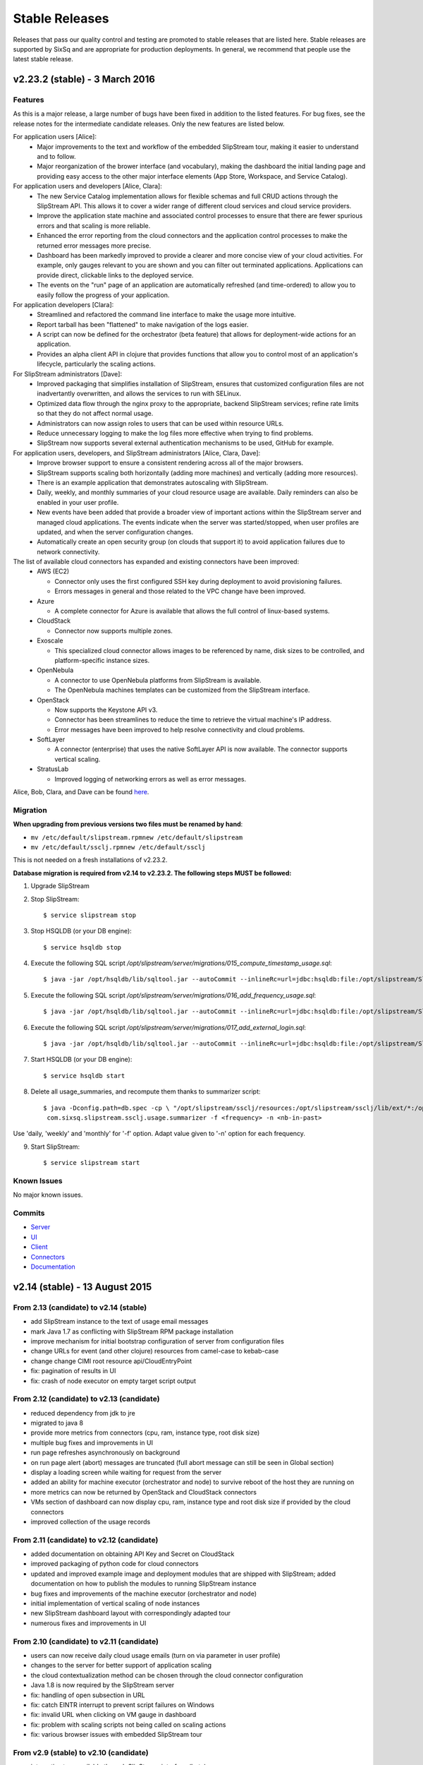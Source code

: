 
Stable Releases
===============

Releases that pass our quality control and testing are promoted to
stable releases that are listed here. Stable releases are supported by
SixSq and are appropriate for production deployments. In general, we
recommend that people use the latest stable release.

v2.23.2 (stable) - 3 March 2016
-------------------------------

Features
~~~~~~~~

As this is a major release, a large number of bugs have been fixed in
addition to the listed features.  For bug fixes, see the release notes
for the intermediate candidate releases.  Only the new features are
listed below. 

For application users [Alice]:
 - Major improvements to the text and workflow of the embedded
   SlipStream tour, making it easier to understand and to follow.
 - Major reorganization of the brower interface (and vocabulary),
   making the dashboard the initial landing page and providing easy
   access to the other major interface elements (App Store, Workspace,
   and Service Catalog).

For application users and developers [Alice, Clara]:
 - The new Service Catalog implementation allows for flexible schemas
   and full CRUD actions through the SlipStream API.  This allows it
   to cover a wider range of different cloud services and cloud
   service providers. 
 - Improve the application state machine and associated control
   processes to ensure that there are fewer spurious errors and that
   scaling is more reliable.
 - Enhanced the error reporting from the cloud connectors and the
   application control processes to make the returned error messages
   more precise. 
 - Dashboard has been markedly improved to provide a clearer and more
   concise view of your cloud activities.  For example, only gauges
   relevant to you are shown and you can filter out terminated
   applications. Applications can provide direct, clickable links to
   the deployed service. 
 - The events on the "run" page of an application are automatically
   refreshed (and time-ordered) to allow you to easily follow the
   progress of your application.

For application developers [Clara]:
 - Streamlined and refactored the command line interface to make the
   usage more intuitive.
 - Report tarball has been "flattened" to make navigation of the logs
   easier.
 - A script can now be defined for the orchestrator (beta feature)
   that allows for deployment-wide actions for an application.
 - Provides an alpha client API in clojure that provides functions
   that allow you to control most of an application's lifecycle,
   particularly the scaling actions.

For SlipStream administrators [Dave]:
 - Improved packaging that simplifies installation of SlipStream,
   ensures that customized configuration files are not inadvertantly
   overwritten, and allows the services to run with SELinux. 
 - Optimized data flow through the nginx proxy to the appropriate,
   backend SlipStream services; refine rate limits so that they do not
   affect normal usage.
 - Administrators can now assign roles to users that can be used
   within resource URLs.
 - Reduce unnecessary logging to make the log files more effective
   when trying to find problems. 
 - SlipStream now supports several external authentication mechanisms
   to be used, GitHub for example. 
   
For application users, developers, and SlipStream administrators [Alice, Clara, Dave]:
 - Improve browser support to ensure a consistent rendering across all
   of the major browsers. 
 - SlipStream supports scaling both horizontally (adding more
   machines) and vertically (adding more resources).
 - There is an example application that demonstrates autoscaling with
   SlipStream.
 - Daily, weekly, and monthly summaries of your cloud resource usage
   are available.  Daily reminders can also be enabled in your user
   profile. 
 - New events have been added that provide a broader view of important
   actions within the SlipStream server and managed cloud
   applications.  The events indicate when the server was
   started/stopped, when user profiles are updated, and when the
   server configuration changes.
 - Automatically create an open security group (on clouds that support
   it) to avoid application failures due to network connectivity.

The list of available cloud connectors has expanded and existing connectors have been improved:
 - AWS (EC2)

   - Connector only uses the first configured SSH key during
     deployment to avoid provisioning failures.
   - Errors messages in general and those related to the VPC change
     have been improved.
     
 - Azure
   
   - A complete connector for Azure is available that allows the full
     control of linux-based systems.
     
 - CloudStack
   
   - Connector now supports multiple zones.
      
 - Exoscale
   
   - This specialized cloud connector allows images to be referenced
     by name, disk sizes to be controlled, and platform-specific
     instance sizes.
     
 - OpenNebula
   
   - A connector to use OpenNebula platforms from SlipStream is
     available.
   - The OpenNebula machines templates can be customized from the
     SlipStream interface.
     
 - OpenStack
   
   - Now supports the Keystone API v3.
   - Connector has been streamlines to reduce the time to retrieve the
     virtual machine's IP address.
   - Error messages have been improved to help resolve connectivity
     and cloud problems.
     
 - SoftLayer
   
   - A connector (enterprise) that uses the native SoftLayer API is
     now available.  The connector supports vertical scaling.
     
 - StratusLab
   
   - Improved logging of networking errors as well as error messages.
   
Alice, Bob, Clara, and Dave can be found
`here <http://sixsq.com/personae/>`_.

Migration
~~~~~~~~~

**When upgrading from previous versions two files must be renamed by
hand**:

-  ``mv /etc/default/slipstream.rpmnew /etc/default/slipstream``
-  ``mv /etc/default/ssclj.rpmnew /etc/default/ssclj``

This is not needed on a fresh installations of v2.23.2.

**Database migration is required from v2.14 to v2.23.2.  The following steps
MUST be followed:**

1. Upgrade SlipStream
2. Stop SlipStream::

       $ service slipstream stop

3. Stop HSQLDB (or your DB engine)::

       $ service hsqldb stop

4. Execute the following SQL script
   */opt/slipstream/server/migrations/015_compute_timestamp_usage.sql*::

       $ java -jar /opt/hsqldb/lib/sqltool.jar --autoCommit --inlineRc=url=jdbc:hsqldb:file:/opt/slipstream/SlipStreamDB/sscljdb,user=sa,password= /opt/slipstream/server/migrations/015_compute_timestamp_usage.sql

5. Execute the following SQL script */opt/slipstream/server/migrations/016_add_frequency_usage.sql*::

      $ java -jar /opt/hsqldb/lib/sqltool.jar --autoCommit --inlineRc=url=jdbc:hsqldb:file:/opt/slipstream/SlipStreamDB/sscljdb,user=sa,password= /opt/slipstream/server/migrations/016_add_frequency_usage.sql

6. Execute the following SQL script
   */opt/slipstream/server/migrations/017\_add\_external\_login.sql*::

       $ java -jar /opt/hsqldb/lib/sqltool.jar --autoCommit --inlineRc=url=jdbc:hsqldb:file:/opt/slipstream/SlipStreamDB/slipstreamdb,user=sa,password= /opt/slipstream/server/migrations/017\_add\_external\_login.sql

7. Start HSQLDB (or your DB engine)::

       $ service hsqldb start

8. Delete all usage_summaries, and recompute them thanks to summarizer script::

    $ java -Dconfig.path=db.spec -cp \ "/opt/slipstream/ssclj/resources:/opt/slipstream/ssclj/lib/ext/*:/opt/slipstream/ssclj/lib/ssclj.jar" \
     com.sixsq.slipstream.ssclj.usage.summarizer -f <frequency> -n <nb-in-past>

Use 'daily, 'weekly' and 'monthly' for '-f' option.  Adapt value given
to '-n' option for each frequency.

9. Start SlipStream::

       $ service slipstream start

Known Issues
~~~~~~~~~~~~

No major known issues.

Commits
~~~~~~~

-  `Server <https://github.com/slipstream/SlipStreamServer/compare/v2.14-community...v2.23.2-community>`__
-  `UI <https://github.com/slipstream/SlipStreamUI/compare/v2.14-community...v2.23.2-community>`__
-  `Client <https://github.com/slipstream/SlipStreamClient/compare/v2.14-community...v2.23.2-community>`__
-  `Connectors <https://github.com/slipstream/SlipStreamConnectors/compare/v2.14-community...v2.23.2-community>`__
-  `Documentation <https://github.com/slipstream/SlipStreamDocumentation/compare/v2.14-community...v2.23.2-community>`__

v2.14 (stable) - 13 August 2015
-------------------------------

From 2.13 (candidate) to v2.14 (stable)
~~~~~~~~~~~~~~~~~~~~~~~~~~~~~~~~~~~~~~~

-  add SlipStream instance to the text of usage email messages
-  mark Java 1.7 as conflicting with SlipStream RPM package installation
-  improve mechanism for initial bootstrap configuration of server from
   configuration files
-  change URLs for event (and other clojure) resources from camel-case
   to kebab-case
-  change change CIMI root resource api/CloudEntryPoint
-  fix: pagination of results in UI
-  fix: crash of node executor on empty target script output

From 2.12 (candidate) to v2.13 (candidate)
~~~~~~~~~~~~~~~~~~~~~~~~~~~~~~~~~~~~~~~~~~

-  reduced dependency from jdk to jre
-  migrated to java 8
-  provide more metrics from connectors (cpu, ram, instance type, root
   disk size)
-  multiple bug fixes and improvements in UI
-  run page refreshes asynchronously on background
-  on run page alert (abort) messages are truncated (full abort message
   can still be seen in Global section)
-  display a loading screen while waiting for request from the server
-  added an ability for machine executor (orchestrator and node) to
   survive reboot of the host they are running on
-  more metrics can now be returned by OpenStack and CloudStack
   connectors
-  VMs section of dashboard can now display cpu, ram, instance type and
   root disk size if provided by the cloud connectors
-  improved collection of the usage records

From 2.11 (candidate) to v2.12 (candidate)
~~~~~~~~~~~~~~~~~~~~~~~~~~~~~~~~~~~~~~~~~~

-  added documentation on obtaining API Key and Secret on CloudStack
-  improved packaging of python code for cloud connectors
-  updated and improved example image and deployment modules that are
   shipped with SlipStream; added documentation on how to publish the
   modules to running SlipStream instance
-  bug fixes and improvements of the machine executor (orchestrator and
   node)
-  initial implementation of vertical scaling of node instances
-  new SlipStream dashboard layout with correspondingly adapted tour
-  numerous fixes and improvements in UI

From 2.10 (candidate) to v2.11 (candidate)
~~~~~~~~~~~~~~~~~~~~~~~~~~~~~~~~~~~~~~~~~~

-  users can now receive daily cloud usage emails (turn on via parameter
   in user profile)
-  changes to the server for better support of application scaling
-  the cloud contextualization method can be chosen through the cloud
   connector configuration
-  Java 1.8 is now required by the SlipStream server
-  fix: handling of open subsection in URL
-  fix: catch EINTR interrupt to prevent script failures on Windows
-  fix: invalid URL when clicking on VM gauge in dashboard
-  fix: problem with scaling scripts not being called on scaling actions
-  fix: various browser issues with embedded SlipStream tour

From v2.9 (stable) to v2.10 (candidate)
~~~~~~~~~~~~~~~~~~~~~~~~~~~~~~~~~~~~~~~

-  interactive tour available through SlipStream interface (beta)
-  clicking on dashboard gauges opens the corresponding cloud section
-  allow event and usage resources to be filtered
-  disallow changes to parameter types through UI to be consistent with
   server
-  improve contextualization mechanisms for Windows
-  allow admins to choose contextualization method used for a cloud
-  fix: dashboard gauges incorrectly rendered in some cases
-  fix: wrong version comment sometimes displayed for module
-  fix: module logo is not displayed
-  fix: Windows deployments intermittently fail
-  fix: "noscript" message was not working when JavaScript

Migration
~~~~~~~~~

No migration is needed from v2.9 to v2.14.

Commits
~~~~~~~

-  `Server <https://github.com/slipstream/SlipStreamServer/compare/v2.9-community...v2.14-community>`__
-  `UI <https://github.com/slipstream/SlipStreamUI/compare/v2.9-community...v2.14-community>`__
-  `Client <https://github.com/slipstream/SlipStreamClient/compare/v2.9-community...v2.14-community>`__
-  `Connectors <https://github.com/slipstream/SlipStreamConnectors/compare/v2.9-community...v2.14-community>`__
-  `Documentation <https://github.com/slipstream/SlipStreamDocumentation/compare/v2.9-community...v2.14-community>`__

v2.9 (stable) - 18 May 2015
---------------------------

From v2.8 (candidate) to v2.9 (stable)
~~~~~~~~~~~~~~~~~~~~~~~~~~~~~~~~~~~~~~

-  only allow configured clouds to be used in UI
-  provide pagination of event and usage resources
-  package scripts for preparing usage summaries
-  reduce resource requirements for collected metrics
-  patch timezone handling bug in UI
-  fix storage of service configuration enum parameters
-  remove unnecessary dependencies in build artifacts

From v2.7 (stable) to v2.8 (candidate)
~~~~~~~~~~~~~~~~~~~~~~~~~~~~~~~~~~~~~~

-  allow connectors to indicate when a VM is usable (for usage records)
-  improve logging (more concise messages, longer retention times)
-  provide quick installation script with documentation of procedure
-  provide "event" resource with standard lifecycle events
-  expose "usage" summary as a resource
-  updated advanced tutorial for current release
-  fix bug which prevented deployments from being saved
-  fix bug which erased parameters starting with "http://"
-  fix deadlock associated with multiple database clients
-  fix run ordering by time
-  fix truncation of fields hiding information (popovers used
   everywhere)
-  improve rendering of errors to make the cause more visible

Migration
~~~~~~~~~

The migration procedures should be run in the order from the last stable
release to the current release.

From v2.8 (candidate) to v2.9 (stable)
~~~~~~~~~~~~~~~~~~~~~~~~~~~~~~~~~~~~~~

No migration required.

From v2.7 (stable) to v2.8 (candidate)
~~~~~~~~~~~~~~~~~~~~~~~~~~~~~~~~~~~~~~

**Database migration is required from v2.7 to v2.8. The following steps
MUST be followed:**

1. Upgrade SlipStream
2. Stop SlipStream

   ::

       $ service slipstream stop

3. Stop HSQLDB (or your DB engine)

   ::

       $ service hsqldb stop

4. Execute the following SQL script
   */opt/slipstream/server/migrations/014\_enumvalues\_size\_fix.sql*:

   ::

       $ java -jar /opt/hsqldb/lib/sqltool.jar --autoCommit --inlineRc=url=jdbc:hsqldb:file:/opt/slipstream/SlipStreamDB/slipstreamdb,user=sa,password= /opt/slipstream/server/migrations/014_enumvalues_size_fix.sql

5. Start HSQLDB (or your DB engine)

   ::

       $ service hsqldb start

6. Start SlipStream

   ::

       $ service slipstream start

Commits
~~~~~~~

-  `Server <https://github.com/slipstream/SlipStreamServer/compare/v2.7-community...v2.9-community>`__
-  `UI <https://github.com/slipstream/SlipStreamUI/compare/v2.7-community...v2.9-community>`__
-  `Client <https://github.com/slipstream/SlipStreamClient/compare/v2.7-community...v2.9-community>`__
-  `Connectors <https://github.com/slipstream/SlipStreamConnectors/compare/v2.7-community...v2.9-community>`__
-  `Documentation <https://github.com/slipstream/SlipStreamDocumentation/compare/v2.7-community...v2.9-community>`__

v2.7 (stable) - 15 April 2015
-----------------------------

New features and bug fixes from v2.7
~~~~~~~~~~~~~~~~~~~~~~~~~~~~~~~~~~~~

-  Bug fixes for launching and accessing Windows virtual machines
-  Support for v5.5 of vCloud API
-  Allow input parameters to be specified for simple image run to avoid
   having to create a deployment for this
-  Add back App Store to the image chooser
-  Add custom error pages for SlipStream frontend proxy
-  Make forward/backward navigation more natural (avoid URLs with
   fragment changes in history)
-  Improve rendering of tables on mobile devices

Migration
~~~~~~~~~

No migration is required from v2.6.1 to v2.7.

Commits
~~~~~~~

-  `Server <https://github.com/slipstream/SlipStreamServer/compare/v2.6.1-community...v2.7-community>`__
-  `UI <https://github.com/slipstream/SlipStreamUI/compare/v2.6.1-community...v2.7-community>`__
-  `Client <https://github.com/slipstream/SlipStreamClient/compare/v2.6.1-community...v2.7-community>`__
-  `Connectors <https://github.com/slipstream/SlipStreamConnectors/compare/v2.6.1-community...v2.7-community>`__
-  `Documentation <https://github.com/slipstream/SlipStreamDocumentation/compare/v2.6.1-community...v2.7-community>`__

v2.6.1 (stable) - 7 April 2015
------------------------------

New features and bug fixes
~~~~~~~~~~~~~~~~~~~~~~~~~~

From 2.6 (candidate) to 2.6.1 (stable)
~~~~~~~~~~~~~~~~~~~~~~~~~~~~~~~~~~~~~~

-  UI critical bug fix: null pointer exception in the VMs section of
   dashboard
-  UI bug fix: 'Undefined' incorrectly prepended to 'Provisioning'
   message

From 2.5 (candidate) to 2.6 (candidate)
~~~~~~~~~~~~~~~~~~~~~~~~~~~~~~~~~~~~~~~

-  Expose event resource
-  Allow usage notes to be added to image and deployment modules
-  Filter VMs by User (for administrator) and by Run Owner
-  Add more node information in VM resources (UI and XML)
-  Allow input parameters for simple run
-  Allow
-  Improvements to VMs resource: additional node information, ability to
   filter by User/Run Owner/Run UUID
-  Ability to run an image with installation scripts even if the image
   has not been built.
-  Ensure that a module "copy" operation copies all fields
-  Fix for time zone parsing error
-  Ensure build image operation works
-  Fix bugs in v2.5 that caused SlipStream to stop responding to
   requests and that caused ready applications to be moved to
   "finalizing" incorrectly
-  Improve standard example applications: Ubuntu Standalone, CentOS
   Standalone, Wordpress, and LAMP++
-  Improve monitoring of service with collectd
-  Ensure time is aligned between SlipStream services by adding ntpd to
   SlipStream deployments
-  Move documentation to dedicated server and remove the embedded
   documentation from the SlipStream server
-  Numerous UI improvements: disactivating buttons when actions are not
   allowed, display user-friendly state in dashboard, improvements for
   touch devices, fix wrapping of fields on small devices, improve
   organization of sections in user profile

From v2.4.2 (stable) to v2.5 (candidate)
~~~~~~~~~~~~~~~~~~~~~~~~~~~~~~~~~~~~~~~~

-  Added the Event server
-  Improved authorization mechinisme
-  Improved logging
-  Improved the collector
-  Improved stability of the /vms resource when there is a huge amount
   of VMs
-  Improved the Run dialog on the UI:
-  The Cloud for all node can be selected at one place
-  The two checkboxes in the user profile to define the ``keep running``
   behaviour was converted into a dropdown menu
-  The ``keep running`` behaviour can be redefined
-  Tags can be defined when creating a Run.
-  The value selected for ``Cloud`` and ``Keep running`` dropdown menus
   correspond to the default of the user profile.
-  It's now possible to create a Run even if there is no SSH key in the
   user profile
-  An error is displayed if SSH access is asked but there is no key in
   the user profile
-  Improved the time needed to terminate VMs with
   ``stratuslabiter-terminate-instances``.
-  Increased the maximum amount of items returned by /vms and /run to
   500
-  New packaging for the community edition.
-  Fixed a bug where deployment scripts were not executed when running a
   simple image.
-  Bugfixes

Migration
~~~~~~~~~

The migration procedures should be run in the order from the last stable
release to the current release.

From v2.6 (candidate) to v2.6.1 (stable)
~~~~~~~~~~~~~~~~~~~~~~~~~~~~~~~~~~~~~~~~

No migration necessary.

From v2.5 (candidate) to v2.6 (candidate)
~~~~~~~~~~~~~~~~~~~~~~~~~~~~~~~~~~~~~~~~~

You have to execute the following script (while HSQLDB is running) to do
the BD migration:

::

    java -jar /opt/hsqldb/lib/sqltool.jar --autoCommit --inlineRc=url=jdbc:hsqldb:hsql://localhost:9001/slipstream,user=sa,password= --sql "UPDATE VmRuntimeParameterMapping SET hostnameRuntimeParameterUri = CONCAT(REGEXP_SUBSTRING(vmstateRuntimeParameterUri,'^[^:]+'),':hostname') WHERE hostnameRuntimeParameterUri IS NULL;"

From 2.4.2 (stable) to v2.5 (candidate)
~~~~~~~~~~~~~~~~~~~~~~~~~~~~~~~~~~~~~~~

**IMPORTANT: v2.5 requires data migration from v2.4.2. The following
steps MUST be followed:**

1. Upgrade SlipStream
2. Ensure SlipStream is running
3. Execute the following python script *012\_edit\_save\_all\_users.py*
   from the directory */opt/slipstream/server/migrations/*

   ::

       $ cd /opt/slipstream/server/migrations/
       $ python 012_edit_save_all_users.py <username> <password>

   ``<username>`` and ``<password>`` have to be credentials of a
   SlipStream administrator.

4. Stop SlipStream

   ::

       $ service slipstream stop

5. Stop HSQLDB (or your DB engine)

   ::

       $ ss-db-shutdown

6. Execute the following SQL script
   */opt/slipstream/server/migrations/013\_convert\_to\_keep\_running.sql*:

   ::

       $ java -jar /opt/hsqldb/lib/sqltool.jar --inlineRc=url=jdbc:hsqldb:file:/opt/slipstream/SlipStreamDB/slipstreamdb,user=sa,password= /opt/slipstream/server/migrations/013_convert_to_keep_running.sql

7. Start HSQLDB (or your DB engine)

   ::

       $ service hsqldb start # ignore start error

8. Start SlipStream

   ::

       $ service slipstream start

Commits
~~~~~~~

-  `Server <https://github.com/slipstream/SlipStreamServer/compare/v2.4.2...v2.6.1-community>`__
-  `UI <https://github.com/slipstream/SlipStreamUI/compare/v2.4.2...v2.6.1-community>`__
-  `Client <https://github.com/slipstream/SlipStreamClient/compare/v2.4.2...v2.6.1-community>`__
-  `Connectors <https://github.com/slipstream/SlipStreamConnectors/compare/v2.4.2...v2.6.1-community>`__
-  `Documentation <https://github.com/slipstream/SlipStreamDocumentation/compare/v2.4.2...v2.6.1-community>`__

v2.4.2 - 28 February 2015
-------------------------

New features and bug fixes from v2.4.0
~~~~~~~~~~~~~~~~~~~~~~~~~~~~~~~~~~~~~~

-  Change monitoring implementation to avoid corrupted dashboard
   information
-  Improve monitoring implementation to avoid peaks in activity
-  Allow deployments to set a tolerance for provisioning failures
-  Fix bug that caused service catalog entries to be deleted
-  Allow style of UI to be more easily customized
-  Validate multiplicity values in deployments
-  SlipStream client now backs off and waits when server is loaded
-  Add network mapping parameters for OpenStack connector
-  Add pagination support for VM listings on dashboard
-  Optimize uploading of reports to improve performance
-  Numerous minor improvements and bug fixes in UI

Migration
~~~~~~~~~

**IMPORTANT: v2.4.2 requires data migration from v2.4.0. The following
steps MUST be followed:**

1. Stop SlipStream
2. Stop HSQLDB (or your DB engine)
3. Execute the following SQL files located in
   ``/opt/slipstream/server/migrations``:

-  ``011_add_maxprovisioningfailures_in_node.sql``

4. Start HSQLDB (or your DB engine)
5. Start SlipStream\*\*

Command to stop HSQLDB:

::

    java -jar /opt/hsqldb/lib/sqltool.jar --inlineRc=url=jdbc:hsqldb:hsql://localhost:9001/slipstream,user=sa,password= --sql 'SHUTDOWN;' 

Example command to execute the migration script:

::

    java -jar /opt/hsqldb/lib/sqltool.jar --autoCommit --inlineRc=url=jdbc:hsqldb:file:/opt/slipstream/SlipStreamDB/slipstreamdb,user=sa,password= /opt/slipstream/server/migrations/011_add_maxprovisioningfailures_in_node.sql

Commits
~~~~~~~

-  `Server <https://github.com/slipstream/SlipStreamServer/compare/v2.4.0...v2.4.2>`__
-  `UI <https://github.com/slipstream/SlipStreamUI/compare/v2.4.0...v2.4.2>`__
-  `Client <https://github.com/slipstream/SlipStreamClient/compare/v2.4.0...v2.4.2>`__
-  `Connectors <https://github.com/slipstream/SlipStreamConnectors/compare/v2.4.0...v2.4.2>`__
-  `Documentation <https://github.com/slipstream/SlipStreamDocumentation/compare/v2.4.0...v2.4.2>`__

v2.4.1 - 20 February 2015
-------------------------

This release is deprecated because of problems discovered after
deployment. Use the v2.4.2 release.

v2.4.0 - 13 January 2015
------------------------

New features and bug fixes
~~~~~~~~~~~~~~~~~~~~~~~~~~

-  New UI based on `Bootstrap <http://getbootstrap.com/>`__
-  Added export of users as CSV
-  Image Run will attach extra disk if defined in cloud parameters and
   the action is supported by the cloud connector
-  Minor updates and fixes in StratusLab and StratusLabIter connector

Migration
~~~~~~~~~

No DB migration (from v2.3.9) is required.

Commits
~~~~~~~

-  `Server <https://github.com/slipstream/SlipStreamServer/compare/v2.3.9...v2.4.0>`__
-  `UI <https://github.com/slipstream/SlipStreamUI/compare/v2.3.9...v2.4.0>`__
-  `Client <https://github.com/slipstream/SlipStreamClient/compare/v2.3.9...v2.4.0>`__
-  `Connectors <https://github.com/slipstream/SlipStreamConnectors/compare/v2.3.9...v2.4.0>`__
-  `Documentation <https://github.com/slipstream/SlipStreamDocumentation/compare/v2.3.9...v2.4.0>`__

v2.3.9 - 19 December 2014
-------------------------

New features and bug fixes
~~~~~~~~~~~~~~~~~~~~~~~~~~

-  Bugfix of the service catalog on the welcome page.
-  Improvements in documentation around traoubleshooting of the user
   deployments.

Commits
~~~~~~~

-  `Server <https://github.com/slipstream/SlipStreamServer/compare/v2.3.8...v2.3.9>`__
-  `UI <https://github.com/slipstream/SlipStreamUI/compare/v2.3.8...v2.3.9>`__
-  `Client <https://github.com/slipstream/SlipStreamClient/compare/v2.3.8...v2.3.9>`__
-  `Connectors <https://github.com/slipstream/SlipStreamConnectors/compare/v2.3.8...v2.3.9>`__
-  `Documentation <https://github.com/slipstream/SlipStreamDocumentation/compare/v2.3.8...v2.3.9>`__

v2.3.8 - 17 December 2014
-------------------------

Migration procedure
~~~~~~~~~~~~~~~~~~~

**IMPORTANT: v2.3.8 requires data migration from v2.3.7. The following
steps MUST be followed:**

1. Stop SlipStream
2. Stop HSQLDB (or your DB engine)
3. Execute the following SQL files located in
   ``/opt/slipstream/server/migrations``:

-  ``010_varchar_size_fix_3.sql``

4. Start HSQLDB (or your DB engine)
5. Start SlipStream\*\*

Command to stop HSQLDB:

::

    java -jar /opt/hsqldb/lib/sqltool.jar --inlineRc=url=jdbc:hsqldb:hsql://localhost:9001/slipstream,user=sa,password= --sql 'SHUTDOWN;' 

Example command to execute the migration script:

::

    java -jar /opt/hsqldb/lib/sqltool.jar --autoCommit --inlineRc=url=jdbc:hsqldb:file:/opt/slipstream/SlipStreamDB/slipstreamdb,user=sa,password= /opt/slipstream/server/migrations/010_varchar_size_fix_3.sql

New features and bug fixes
~~~~~~~~~~~~~~~~~~~~~~~~~~

-  Performance improvement for Runs with a big amount of VMs.
-  StratusLab connector was refactored.
-  Support Cloud images without wget preinstalled (fallback to curl).
-  Bug fixes.

Commits
~~~~~~~

-  `Server <https://github.com/slipstream/SlipStreamServer/compare/SlipStreamServer-2.3.7...v2.3.8>`__
-  `UI <https://github.com/slipstream/SlipStreamUI/compare/SlipStreamUI-2.3.7...v2.3.8>`__
-  `Client <https://github.com/slipstream/SlipStreamClient/compare/SlipStreamClient-2.3.7...v2.3.8>`__
-  `Connectors <https://github.com/slipstream/SlipStreamConnectors/compare/SlipStreamConnectors-2.3.7...v2.3.8>`__
-  `Documentation <https://github.com/slipstream/SlipStreamDocumentation/compare/SlipStreamDocumentation-2.3.7...v2.3.8>`__

v2.3.7 - 7 November 2014
------------------------

New features and bug fixes
~~~~~~~~~~~~~~~~~~~~~~~~~~

-  Refactored cloud connector base classes to simplify connector
   development and maintenance on both Java and Python parts.
-  EC2 connector: migrated to the AWS python-boto 2.32.
-  StratusLab connector: RPM name changed -
   ``slipstream-connector-stratuslab-python`` obsoletes
   ``stratuslab-slipstream-downloads``.
-  Bug fixes.

Migration
~~~~~~~~~

No DB migration (from v2.3.6) is required.

Commits
~~~~~~~

-  `Server <https://github.com/slipstream/SlipStreamServer/compare/SlipStreamServer-2.3.6...SlipStreamServer-2.3.7>`__
-  `UI <https://github.com/slipstream/SlipStreamUI/compare/SlipStreamUI-2.3.6...SlipStreamUI-2.3.7>`__
-  `Client <https://github.com/slipstream/SlipStreamClient/compare/SlipStreamClient-2.3.6...SlipStreamClient-2.3.7>`__
-  `Connectors <https://github.com/slipstream/SlipStreamConnectors/compare/SlipStreamConnectors-2.3.6...SlipStreamConnectors-2.3.7>`__
-  `Documentation <https://github.com/slipstream/SlipStreamDocumentation/compare/SlipStreamDocumentation-2.3.6...SlipStreamDocumentation-2.3.7>`__

v2.3.6 - 29 October 2014
------------------------

New features and bug fixes
~~~~~~~~~~~~~~~~~~~~~~~~~~

-  Removed all usage of the deprecated SSLv3
-  Prefer the usage of TLSv1 for secure communications.
-  Bug fixes

Migration
~~~~~~~~~

No DB migration (from v2.3.5) is required.

Commits
~~~~~~~

-  `Server <https://github.com/slipstream/SlipStreamServer/compare/SlipStreamServer-2.3.5...SlipStreamServer-2.3.6>`__
-  `UI <https://github.com/slipstream/SlipStreamUI/compare/SlipStreamUI-2.3.5...SlipStreamUI-2.3.6>`__
-  `Client <https://github.com/slipstream/SlipStreamClient/compare/SlipStreamClient-2.3.5...SlipStreamClient-2.3.6>`__
-  `Documentation <https://github.com/slipstream/SlipStreamDocumentation/compare/SlipStreamDocumentation-2.3.5...SlipStreamDocumentation-2.3.6>`__

v2.3.5 - 23 October 2014
------------------------

New features and bug fixes
~~~~~~~~~~~~~~~~~~~~~~~~~~

-  Removed autocreation of the users test and sixsq.
-  Improvement of the logging.
-  Fixed a bug where the ownership of a module can be changed implicitly
   when editing the module (#14).
-  Fixed a bug in the orchestrator that can generate a error in a
   mutable run (#15).
-  Fixed a bug in the StratusLab connector that prevent to Run an Image
   with an extra disk (#16).
-  Fixed a bug in the vCloud connector that prevent it to work with
   SlipStream v2.3.4+ (#17).
-  Added support for building an image with ss-execute.

Migration
~~~~~~~~~

No DB migration (from v2.3.4) is required.

Commits
~~~~~~~

-  `Server <https://github.com/slipstream/SlipStreamServer/compare/SlipStreamServer-2.3.4...SlipStreamServer-2.3.5>`__
-  `UI <https://github.com/slipstream/SlipStreamUI/compare/SlipStreamUI-2.3.4...SlipStreamUI-2.3.5>`__
-  `Client <https://github.com/slipstream/SlipStreamClient/compare/SlipStreamClient-2.3.4...SlipStreamClient-2.3.5>`__
-  `Documentation <https://github.com/slipstream/SlipStreamDocumentation/compare/SlipStreamDocumentation-2.3.4...SlipStreamDocumentation-2.3.5>`__

v2.3.4 - 3 October 2014
-----------------------

Migration procedure
~~~~~~~~~~~~~~~~~~~

**IMPORTANT: v2.3.4 requires data migration from v2.3.0. The following
steps MUST be followed:**

1. Stop SlipStream
2. Stop HSQLDB (or your DB engine)
3. Execute the following SQL files located in
   ``/opt/slipstream/server/migrations``:

-  ``008_runtimeparameter_new_name_column.sql``
-  ``009_embedded_authz_in_module.sql``

4. Start HSQLDB (or your DB engine)
5. Start SlipStream\*\*

Command to stop HSQLDB:

::

    java -jar /opt/hsqldb/lib/sqltool.jar --inlineRc=url=jdbc:hsqldb:hsql://localhost:9001/slipstream,user=sa,password= --sql 'SHUTDOWN;' 

Example command to execute the migration script:

::

    java -jar /opt/hsqldb/lib/sqltool.jar --autoCommit --inlineRc=url=jdbc:hsqldb:file:/opt/slipstream/SlipStreamDB/slipstreamdb,user=sa,password= /opt/slipstream/server/migrations/008_runtimeparameter_new_name_column.sql

New features and bug fixes
~~~~~~~~~~~~~~~~~~~~~~~~~~

-  Database performance improvement.
-  Added support of mutable Run in ss-execute.
-  All server-side connectors are now extracted in individual packages.
-  Added per-connector config files.
-  Improved XML importation.
-  Improved error reporting from SlipStream Clients to the SlipStream
   Server.
-  Increase the maximal size of runtime parameter values to 4096 bytes.
-  Fixed a bug which prevent to get the runtimeparameters 'ids' and
   'multiplicity' with ss-get.
-  Fixed a bug where a failure in a deployment script might not be
   detected.
-  Fixed a bug where deployment refuse to start if the cloudservice is
   set to 'default'.
-  Fixed a bug of circular reference in modules.
-  Updated the documentation.

Commits
~~~~~~~

-  `Server <https://github.com/slipstream/SlipStreamServer/compare/SlipStreamServer-2.3.0...SlipStreamServer-2.3.4>`__
-  `UI <https://github.com/slipstream/SlipStreamUI/compare/SlipStreamUI-2.3.0...SlipStreamUI-2.3.4>`__
-  `Client <https://github.com/slipstream/SlipStreamClient/compare/SlipStreamClient-2.3.0...SlipStreamClient-2.3.4>`__
-  `Documentation <https://github.com/slipstream/SlipStreamDocumentation/compare/SlipStreamDocumentation-2.3.0...SlipStreamDocumentation-2.3.4>`__

v2.3.0 - 14 August 2014
-----------------------

New features and bug fixes
~~~~~~~~~~~~~~~~~~~~~~~~~~

-  Mutable Run.
-  Some UI improvements related to the mutable run.
-  SlipStream Client is now tolerant to network fault.
-  Refactored the SlipStream Client. Connectors needs to be upgraded to
   work with this version.
-  Improved the security of all resources by generating a restricted
   cookie for each Run.
-  When Metering is disabled the data collection is now also disabled.
-  Overall performance improvements.

Migration
~~~~~~~~~

No DB migration (from v2.2.5) is required.

Commits
~~~~~~~

-  `Server <https://github.com/slipstream/SlipStreamServer/compare/SlipStreamServer-2.2.5...SlipStreamServer-2.3.0>`__
-  `UI <https://github.com/slipstream/SlipStreamUI/compare/SlipStreamUI-2.2.5...SlipStreamUI-2.3.0>`__
-  `Client <https://github.com/slipstream/SlipStreamClient/compare/SlipStreamClient-2.2.5...SlipStreamClient-2.3.0>`__
-  `Documentation <https://github.com/slipstream/SlipStreamDocumentation/compare/SlipStreamDocumentation-2.2.5...SlipStreamDocumentation-2.3.0>`__

v2.2.5 - 18 June 2014
---------------------

New features and bug fixes
~~~~~~~~~~~~~~~~~~~~~~~~~~

-  Some UI improvements related to the new state machine.
-  In the UI when a Run page is loaded the delay of 10 seconds before
   the first update of the overview section was removed.
-  Added the ability for privileged users to see the vmstate in the Runs
   of other users.
-  Improved the migration of the garbage collector.
-  Improved the logging and the error handling of describeInstance.
-  Fixed an HTTP 500 when there is no user-agent in the request.
-  Fixed a bug where when you try to build an image, run a deployment or
   run an image, the latest version is always used even if you were not
   on the latest version when creating the Run.

Commits
~~~~~~~

-  `Server <https://github.com/slipstream/SlipStreamServer/compare/SlipStreamServer-2.2.4...SlipStreamServer-2.2.5>`__
-  `UI <https://github.com/slipstream/SlipStreamUI/compare/SlipStreamUI-2.2.4...SlipStreamUI-2.2.5>`__
-  `Client <https://github.com/slipstream/SlipStreamClient/compare/SlipStreamClient-2.2.4...SlipStreamClient-2.2.5>`__
-  `Documentation <https://github.com/slipstream/SlipStreamDocumentation/compare/SlipStreamDocumentation-2.2.4...SlipStreamDocumentation-2.2.5>`__

v2.2.4 - 13 June 2014
---------------------

Migration procedure
~~~~~~~~~~~~~~~~~~~

**IMPORTANT: v2.2.4 requires data migration from v2.2.3. The following
steps MUST be followed:**

1. Stop SlipStream
2. Stop HSQLDB (or your DB engine)
3. Execute the SQL files located in
   ``/opt/slipstream/server/migrations`` (files 006 and 007)
4. Start HSQLDB (or your DB engine)
5. Start SlipStream\*\*

Example command to execute the migration script:

::

    java -jar /opt/hsqldb/lib/sqltool.jar --debug --autoCommit --inlineRc=url=jdbc:hsqldb:file:/opt/slipstream/SlipStreamDB/slipstreamdb,user=sa,password= /opt/slipstream/server/migrations/006_run_states_fix.sql

New features and bug fixes
~~~~~~~~~~~~~~~~~~~~~~~~~~

-  New State Machine.
-  New logic for the garbage collector.
-  Auto-discovery of connectors.
-  Fixed a bug where module parameters disappear of the old version when
   a new version is saved.
-  Improved some RuntimeParameters.
-  Fixed a bug where SSH login with keys doesn't work on images with
   SELinux enabled.
-  Improved messages displayed during a Build.
-  Added target script termination when abort flag is raised.
-  Improved the detection of VMs not killed in a final state.

Commits
~~~~~~~

-  `Server <https://github.com/slipstream/SlipStreamServer/compare/SlipStreamServer-2.2.3...SlipStreamServer-2.2.4>`__
-  `UI <https://github.com/slipstream/SlipStreamUI/compare/SlipStreamUI-2.2.3...SlipStreamUI-2.2.4>`__
-  `Client <https://github.com/slipstream/SlipStreamClient/compare/SlipStreamClient-2.2.3...SlipStreamClient-2.2.4>`__
-  `Documentation <https://github.com/slipstream/SlipStreamDocumentation/compare/SlipStreamDocumentation-2.2.3...SlipStreamDocumentation-2.2.4>`__

v2.2.3 - 2 June 2014
--------------------

New features and bug fixes
~~~~~~~~~~~~~~~~~~~~~~~~~~

-  Improved error handling of CloudStack connector
-  Fixed a bug with SSH (paramiko)
-  Updated RPM packaging of SlipStream client
-  Updated xFilesFactor of graphite. For local update run the following

   for f in $(find /var/lib/carbon/whisper/slipstream/ -name \*.wsp); do
   whisper-resize $f --xFilesFactor=0 --aggregationMethod=max 10s:6h
   1m:7d 10m:5y; done

Commits
~~~~~~~

-  `Server <https://github.com/slipstream/SlipStreamServer/compare/SlipStreamServer-2.2.2...SlipStreamServer-2.2.3>`__
-  `UI <https://github.com/slipstream/SlipStreamUI/compare/SlipStreamUI-2.2.2...SlipStreamUI-2.2.3>`__
-  `Client <https://github.com/slipstream/SlipStreamClient/compare/SlipStreamClient-2.2.2...SlipStreamClient-2.2.3>`__
-  `Documentation <https://github.com/slipstream/SlipStreamDocumentation/compare/SlipStreamDocumentation-2.2.2...SlipStreamDocumentation-2.2.3>`__

v2.2.2 - 27 May 2014
--------------------

New features and bug fixes
~~~~~~~~~~~~~~~~~~~~~~~~~~

-  Updated CloudStack connector to use the new TasksRunner when
   terminating instances
-  Force draw on usage panel, since now default section

Commits
~~~~~~~

-  `Server <https://github.com/slipstream/SlipStreamServer/compare/SlipStreamServer-2.2.1...SlipStreamServer-2.2.2>`__
-  `UI <https://github.com/slipstream/SlipStreamUI/compare/SlipStreamUI-2.2.1...SlipStreamUI-2.2.2>`__
-  `Client <https://github.com/slipstream/SlipStreamClient/compare/SlipStreamClient-2.2.1...SlipStreamClient-2.2.2>`__
-  `Documentation <https://github.com/slipstream/SlipStreamDocumentation/compare/SlipStreamDocumentation-2.2.1...SlipStreamDocumentation-2.2.2>`__

v2.2.1 - 26 May 2014
--------------------

Migration procedure
~~~~~~~~~~~~~~~~~~~

**IMPORTANT: v2.2.1 requires data migration from v2.2.0. The following
steps MUST be followed:**

1. Stop SlipStream
2. Stop HSQLDB (or your DB engine)
3. Execute the SQL files located in
   ``/opt/slipstream/server/migrations`` (file 005)
4. Start HSQLDB (or your DB engine)
5. Start SlipStream\*\*

New features and bug fixes
~~~~~~~~~~~~~~~~~~~~~~~~~~

-  Multi-thread bulk VM creation can be limited for clouds that can't
   cope
-  Added support for CloudStack Advanced Zones as a sub-connector
-  Fix issues related to API doc and xml processing
-  Made c3p0 optional (see
   jar-persistence/src/main/resources/META-INF/persistence.xml for
   details)
-  Add persistence support for MySQL and Postgres
-  Update the OpenStack connector to use the new OpenStack CLI
-  Update poms following SlipStreamParent -> SlipStream git repo rename
-  Upgrade c3p0 version
-  Now using Apache HTTP client connector unstead of default Restlet
   Client connector
-  Streamline log entries for asynchronous activity
-  Upgrade Restlet to v2.2.1
-  Metering update communicate via temporary file instead of stdin
-  Remove StratusLab from default configuration
-  Fix strange orm issue with JPA 2.0
-  A few more minor bug fixes

Commits
~~~~~~~

-  `Server <https://github.com/slipstream/SlipStreamServer/compare/SlipStreamServer-2.2.0...SlipStreamServer-2.2.1>`__
-  `UI <https://github.com/slipstream/SlipStreamUI/compare/SlipStreamUI-2.2.0...SlipStreamUI-2.2.1>`__
-  `Client <https://github.com/slipstream/SlipStreamClient/compare/SlipStreamClient-2.2.0...SlipStreamClient-2.2.1>`__
-  `Documentation <https://github.com/slipstream/SlipStreamDocumentation/compare/SlipStreamDocumentation-2.2.0...SlipStreamDocumentation-2.2.1>`__

v2.2.0 - 10 May 2014
--------------------

Migration procedure
~~~~~~~~~~~~~~~~~~~

**IMPORTANT: v2.2.0 requires data migration from v2.1.x. The following
steps MUST be followed:**

1. Stop SlipStream
2. Stop HSQLDB (or your DB engine)
3. Execute the SQL files located in
   ``/opt/slipstream/server/migrations`` (files 001..004)
4. Start HSQLDB (or your DB engine)
5. Start SlipStream\*\*

New features and bug fixes
~~~~~~~~~~~~~~~~~~~~~~~~~~

-  Fixed performance issue under heavy load due to HashMap causing
   infinite loop
-  Wrapping parameters of Parameterized into ConcurrentHashMap
-  Improved asynchronious behaviour
-  Improved metering feature
-  Removed dependency on jclouds-slf4j
-  Removed hibernate3 maven plugin
-  Added SQL migration scripts
-  Removed Nexus tasks for repo generation
-  Migrate to Hibernate 4.3.5
-  Fix checkbox not set correctly in edit mode for user
-  Enable c3p0 database connection pooling by default
-  Improve ergonomics of run dashboard
-  Fixed issue with the metering legend items ending with a parenthesis
-  Fix several minor bug

Commits
~~~~~~~

-  `Server <https://github.com/slipstream/SlipStreamServer/compare/SlipStreamServer-2.1.16...SlipStreamServer-2.2.0>`__
-  `UI <https://github.com/slipstream/SlipStreamUI/compare/SlipStreamUI-2.1.16...SlipStreamUI-2.2.0>`__
-  `Client <https://github.com/slipstream/SlipStreamClient/compare/SlipStreamClient-2.1.16...SlipStreamClient-2.2.0>`__
-  `Documentation <https://github.com/slipstream/SlipStreamDocumentation/compare/SlipStreamDocumentation-2.1.16...SlipStreamDocumentation-2.2.0>`__
